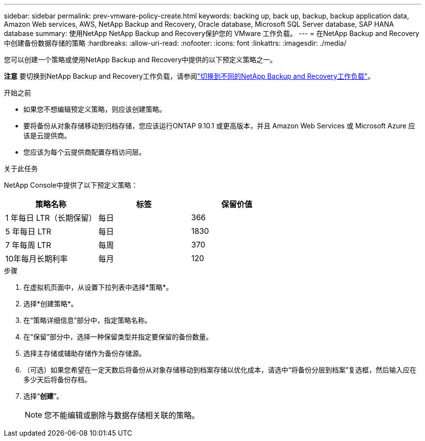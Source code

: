 ---
sidebar: sidebar 
permalink: prev-vmware-policy-create.html 
keywords: backing up, back up, backup, backup application data, Amazon Web services, AWS, NetApp Backup and Recovery, Oracle database, Microsoft SQL Server database, SAP HANA database 
summary: 使用NetApp NetApp Backup and Recovery保护您的 VMware 工作负载。 
---
= 在NetApp Backup and Recovery中创建备份数据存储的策略
:hardbreaks:
:allow-uri-read: 
:nofooter: 
:icons: font
:linkattrs: 
:imagesdir: ./media/


[role="lead"]
您可以创建一个策略或使用NetApp Backup and Recovery中提供的以下预定义策略之一。

[]
====
*注意* 要切换到NetApp Backup and Recovery工作负载，请参阅link:br-start-switch-ui.html["切换到不同的NetApp Backup and Recovery工作负载"]。

====
.开始之前
* 如果您不想编辑预定义策略，则应该创建策略。
* 要将备份从对象存储移动到归档存储，您应该运行ONTAP 9.10.1 或更高版本，并且 Amazon Web Services 或 Microsoft Azure 应该是云提供商。
* 您应该为每个云提供商配置存档访问层。


.关于此任务
NetApp Console中提供了以下预定义策略：

|===
| 策略名称 | 标签 | 保留价值 


 a| 
1 年每日 LTR（长期保留）
 a| 
每日
 a| 
366



 a| 
5 年每日 LTR
 a| 
每日
 a| 
1830



 a| 
7 年每周 LTR
 a| 
每周
 a| 
370



 a| 
10年每月长期利率
 a| 
每月
 a| 
120

|===
.步骤
. 在虚拟机页面中，从设置下拉列表中选择*策略*。
. 选择*创建策略*。
. 在“策略详细信息”部分中，指定策略名称。
. 在“保留”部分中，选择一种保留类型并指定要保留的备份数量。
. 选择主存储或辅助存储作为备份存储源。
. （可选）如果您希望在一定天数后将备份从对象存储移动到档案存储以优化成本，请选中“将备份分层到档案”复选框，然后输入应在多少天后将备份存档。
. 选择“*创建*”。
+

NOTE: 您不能编辑或删除与数据存储相关联的策略。


